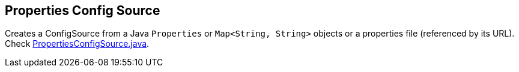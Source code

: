 [[properties-config-source]]
== Properties Config Source

Creates a ConfigSource from a Java `Properties` or `Map<String, String>` objects or a properties file (referenced by
its URL). Check
https://github.com/smallrye/smallrye-config/blob/master/implementation/src/main/java/io/smallrye/config/PropertiesConfigSource.java[PropertiesConfigSource.java].
